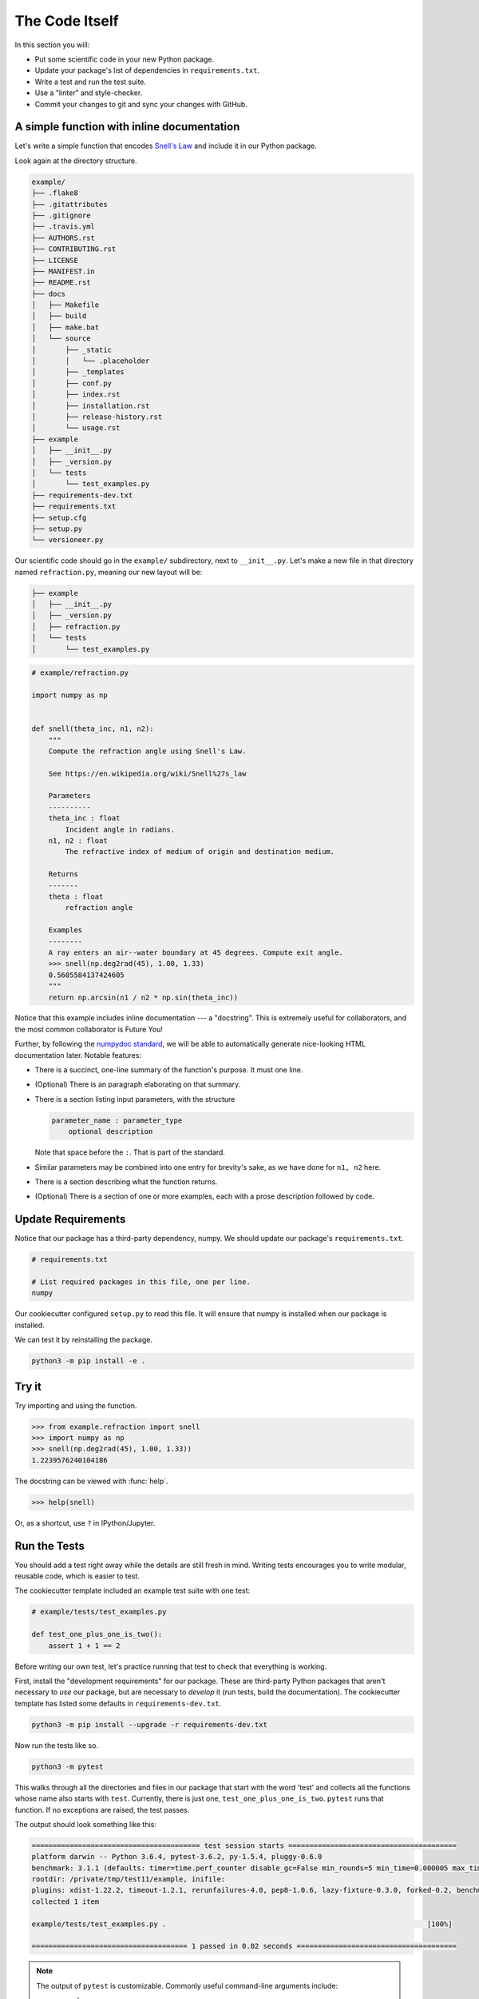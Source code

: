 ===============
The Code Itself
===============

In this section you will:

* Put some scientific code in your new Python package.
* Update your package's list of dependencies in ``requirements.txt``.
* Write a test and run the test suite.
* Use a "linter" and style-checker.
* Commit your changes to git and sync your changes with GitHub.

A simple function with inline documentation
-------------------------------------------

Let's write a simple function that encodes
`Snell's Law <https://en.wikipedia.org/wiki/Snell%27s_law>`_ and include it in
our Python package.

Look again at the directory structure.

.. code-block:: none

   example/
   ├── .flake8
   ├── .gitattributes
   ├── .gitignore
   ├── .travis.yml
   ├── AUTHORS.rst
   ├── CONTRIBUTING.rst
   ├── LICENSE
   ├── MANIFEST.in
   ├── README.rst
   ├── docs
   │   ├── Makefile
   │   ├── build
   │   ├── make.bat
   │   └── source
   │       ├── _static
   │       │   └── .placeholder
   │       ├── _templates
   │       ├── conf.py
   │       ├── index.rst
   │       ├── installation.rst
   │       ├── release-history.rst
   │       └── usage.rst
   ├── example
   │   ├── __init__.py
   │   ├── _version.py
   │   └── tests
   │       └── test_examples.py
   ├── requirements-dev.txt
   ├── requirements.txt
   ├── setup.cfg
   ├── setup.py
   └── versioneer.py

Our scientific code should go in the ``example/`` subdirectory, next to
``__init__.py``. Let's make a new file in that directory named
``refraction.py``, meaning our new layout will be:

.. code-block:: none

   ├── example
   │   ├── __init__.py
   │   ├── _version.py
   │   ├── refraction.py
   │   └── tests
   │       └── test_examples.py

.. code-block:: python

    # example/refraction.py

    import numpy as np


    def snell(theta_inc, n1, n2):
        """
        Compute the refraction angle using Snell's Law.

        See https://en.wikipedia.org/wiki/Snell%27s_law

        Parameters
        ----------
        theta_inc : float
            Incident angle in radians.
        n1, n2 : float
            The refractive index of medium of origin and destination medium.

        Returns
        -------
        theta : float
            refraction angle

        Examples
        --------
        A ray enters an air--water boundary at 45 degrees. Compute exit angle.
        >>> snell(np.deg2rad(45), 1.00, 1.33)
        0.5605584137424605
        """
        return np.arcsin(n1 / n2 * np.sin(theta_inc))

Notice that this example includes inline documentation --- a "docstring". This
is extremely useful for collaborators, and the most common collaborator is
Future You!

Further, by following the
`numpydoc standard <https://numpydoc.readthedocs.io/en/latest/format.html>`_,
we will be able to automatically generate nice-looking HTML documentation
later. Notable features:

* There is a succinct, one-line summary of the function's purpose. It must one
  line.
* (Optional) There is an paragraph elaborating on that summary.
* There is a section listing input parameters, with the structure

  .. code-block :: none

     parameter_name : parameter_type
         optional description

  Note that space before the ``:``. That is part of the standard.
* Similar parameters may be combined into one entry for brevity's sake, as we
  have done for ``n1, n2`` here.
* There is a section describing what the function returns.
* (Optional) There is a section of one or more examples, each with a
  prose description followed by code.

Update Requirements
-------------------

Notice that our package has a third-party dependency, numpy. We should
update our package's ``requirements.txt``.

.. code-block:: text

   # requirements.txt

   # List required packages in this file, one per line.
   numpy

Our cookiecutter configured ``setup.py`` to read this file. It will ensure that
numpy is installed when our package is installed.

We can test it by reinstalling the package.

.. code-block:: bash

   python3 -m pip install -e .

Try it
------

Try importing and using the function.


.. code-block:: python

    >>> from example.refraction import snell
    >>> import numpy as np
    >>> snell(np.deg2rad(45), 1.00, 1.33))
    1.2239576240104186

The docstring can be viewed with :func:`help`.

.. code-block:: python

    >>> help(snell)

Or, as a shortcut, use ``?`` in IPython/Jupyter.

.. ipython:: python
   :verbatim:

   snell?

Run the Tests
-------------

You should add a test right away while the details are still fresh in mind.
Writing tests encourages you to write modular, reusable code, which is easier
to test.

The cookiecutter template included an example test suite with one test:

.. code-block:: python

   # example/tests/test_examples.py

   def test_one_plus_one_is_two():
       assert 1 + 1 == 2

Before writing our own test, let's practice running that test to check that
everything is working.

First, install the "development requirements" for our package. These are
third-party Python packages that aren't necessary to *use* our package, but are
necessary to *develop* it (run tests, build the documentation). The cookiecutter
template has listed some defaults in ``requirements-dev.txt``.

.. code-block:: bash

   python3 -m pip install --upgrade -r requirements-dev.txt

Now run the tests like so.

.. code-block:: bash

   python3 -m pytest

This walks through all the directories and files in our package that start with
the word 'test' and collects all the functions whose name also starts with
``test``. Currently, there is just one, ``test_one_plus_one_is_two``.
``pytest`` runs that function. If no exceptions are raised, the test passes.

The output should look something like this:

.. code-block:: bash

   ======================================== test session starts ========================================
   platform darwin -- Python 3.6.4, pytest-3.6.2, py-1.5.4, pluggy-0.6.0
   benchmark: 3.1.1 (defaults: timer=time.perf_counter disable_gc=False min_rounds=5 min_time=0.000005 max_time=1.0 calibration_precision=10 warmup=False warmup_iterations=100000)
   rootdir: /private/tmp/test11/example, inifile:
   plugins: xdist-1.22.2, timeout-1.2.1, rerunfailures-4.0, pep8-1.0.6, lazy-fixture-0.3.0, forked-0.2, benchmark-3.1.1
   collected 1 item

   example/tests/test_examples.py .                                                              [100%]

   ===================================== 1 passed in 0.02 seconds ======================================

.. note:: 

   The output of ``pytest`` is customizable. Commonly useful command-line
   arguments include:

   * ``-v`` verbose
   * ``-s`` Do not capture stdout/err per test.
   * ``-k EXPRESSION`` Filter tests by pattern-matching test name.

   Consult the `pytest documentation <https://docs.pytest.org/en/latest/>`_
   for more.

Write a Test
------------

Let's add a test to ``test_examples.py`` that exercises our ``snell`` function.
We can delete ``test_one_plus_one_is_two`` now.

.. code-block:: python

   # example/tests/test_examples.py

   import numpy as np
   from ..refraction import snell
   # (The above is equivalent to `from example.refraction import snell`.
   # Read on for why.)


   def test_perpendicular():
       # For any indexes, a ray normal to the surface should not bend.
       # We'll try a couple different combinations of indexes....

       actual = snell(0, 2.00, 3.00)
       expected = 0
       assert actual == expected

       actual = snell(0, 3.00, 2.00)
       expected = 0
       assert actual == expected


   def test_air_water():
       n_air, n_water = 1.00, 1.33
       actual = snell(np.deg2rad(45), n_air, n_water)
       expected = 0.5605584137424605
       assert np.allclose(actual, expected)

Things to notice:

* It is sometime useful to put multiple ``assert`` statements in one test. You
  should make a separate test for each *behavior* that you are checking. When a
  monolithic, multi-step tests fails, it's difficult to figure out why.
* When comparing floating-point numbers (as opposed to integers) you should not
  test for exact equality. Use :func:`numpy.allclose`, which checks for
  equality within a (configurable) tolerance. Numpy provides several
  `testing utilities <https://docs.scipy.org/doc/numpy-1.13.0/reference/routines.testing.html>`_,
  which should always be used when testing numpy arrays.
* Remember that the names of all test modules and functions must begin with
  ``test`` or they will not be picked up by pytest!

See :doc:`advanced-testing` for more.

"Lint": Check for suspicious-looking code
-----------------------------------------

A `linter <https://en.wikipedia.org/wiki/Lint_(software)>`_ is a tool that
analyzes code to flag potential errors. For example, it can catch variables you
defined by never used, which is likely a spelling error.

The cookiecutter configured ``flake8`` for this purpose. Flake8 checks for
"lint" and also enforces the standard Python coding style,
`PEP8 <https://www.python.org/dev/peps/pep-0008/?#introduction>`_. Enforcing
consistent style helps projects stay easy to read and maintain as they grow.
While not all projects strictly enfore PEP8, we generally recommend it.

.. code-block:: bash

    python3 -m flake8

This will list linting or stylistic errors. If there is no output, all is well.
See the `flake8 documentation <http://flake8.pycqa.org/en/latest/>`_ for more.

Commit and Push Changes
-----------------------

Remember to commit your changes to version control and push them up to GitHub.

.. important::

   The following is a quick reference that makes some assumptions about your
   local configuration and workflow.

   This usage is part of a workflow named *GitHub flow*. See
   `this guide <https://guides.github.com/introduction/flow/>`_ for more.

Remember that at any time you may use ``git status`` to check which branch
you are currently on and which files have uncommitted changes. Use ``git diff``
to review the content of those changes.

1. If you have not already done so, create a new "feature branch" for this work
   with some descriptive name.

   .. code-block:: bash

      git checkout master  # Starting from the master branch...
      git checkout -b add-snell-function  # ...make a new branch.

2. Stage changes to be committed. In our example, we have created one new file
   and changed an existing one. We ``git add`` both.

   .. code-block:: bash

      git add example/refraction.py
      git add example/tests/test_examples.py

3. Commit changes.

   .. code-block:: bash

      git commit -m "Add snell function and tests."

4. Push changes to remote repository on GitHub.

   .. code-block:: bash

      git push origin add-snell-function

5. Repeat steps 2-4 until you are happy with this feature.

6. Create a Pull Request --- or merge to master.

   When you are ready for collaborators to review your work and consider merging
   the ``add-snell-function`` branch into the ``master`` branch,
   `create a pull request <https://help.github.com/articles/creating-a-pull-request>`_.
   Even if you presently have no collaborators, going through this process is a
   useful way to document the history of changes to the project for any *future*
   collaborators (and Future You).

   However, if you are in the early stages of just getting a project up and you
   are the only developer, you might skip the pull request step and merge the
   changes yourself.

   .. code-block:: bash

      git checkout master
      # Ensure local master branch is up to date with remote master branch.
      git pull --ff-only origin master
      # Merge the commits from add-snell-function into master.
      git merge add-snell-function
      # Update the remote master branch.
      git push origin master

Multiple modules
----------------

We created just one module, ``example.refraction``. We might eventually grow a
second module --- say, ``example.utils``. Some brief advice:

* When in doubt, resist the temptation to grow deep taxonomies of modules and
  sub-packages, lest it become difficult for users and collaborators to
  remember where everything is. The Python built-in libraries are generally
  flat.

* When making intra-package imports, we recommend relative imports.

  This works:

  .. code-block:: bash

     # example/refraction.py

     from example import utils
     from example.utils import some_function

  but this is equivalent, and preferred:

  .. code-block:: bash

     # example/refraction.py

     from . import utils
     from .utils import some_function

  For one thing, if you change the name of the package in the future, you won't
  need to update this file.

* Take care to avoid circular imports, wherein two modules each import the
  other.

In the next section, we'll use a free Continuous Integration service to run
pytest and (optionally) flake8 automatically whenever a change is made or
proposed.
